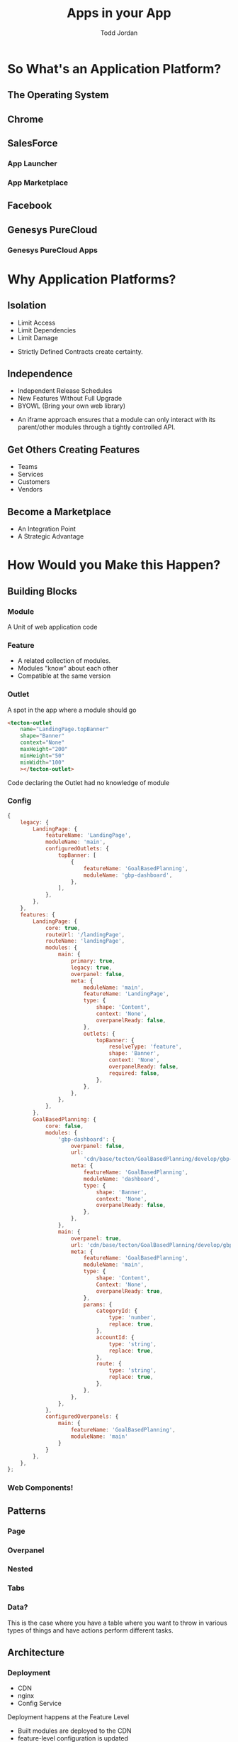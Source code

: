 #+TITLE: Apps in your App
#+AUTHOR: Todd Jordan
#+EMAIL: @tddjordan
#+REVEAL_ROOT: ./reveal/
#+REVEAL_HLEVEL: 2
#+REVEAL_THEME: league
#+REVEAL_EXTRA_CSS: ./app-platform.css
#+OPTIONS: num:nil toc:nil reveal_history:t
#+OPTIONS: reveal_title_slide:"<h1>%t</h1><h3>%a</h3><h3>%e</h3>"

* So What's an Application Platform?

** The Operating System
   :PROPERTIES:
   :REVEAL_EXTRA_ATTR: data-background-video="./videos/osx-app-window.mov" class="dark-title-background"
   :END:

** Chrome
   :PROPERTIES:
   :reveal_background: ./images/chrome-app-platform.png
   :REVEAL_EXTRA_ATTR: class="dark-title-background"
   :END:

** SalesForce
   :PROPERTIES:
   :reveal_background: ./images/salesforce-google-apps-setup.png
   :REVEAL_EXTRA_ATTR: class="dark-title-background"
   :END:

*** App Launcher
    :PROPERTIES:
    :reveal_background: ./images/salesforce-app-launcher.png
    :REVEAL_EXTRA_ATTR: class="dark-title-background"
    :END:

*** App Marketplace
    :PROPERTIES:
    :reveal_background: ./images/salesforce-appexchange-screenshot.jpg
    :REVEAL_EXTRA_ATTR: class="dark-title-background"
    :END:

** Facebook
   :PROPERTIES:
   :reveal_background: ./images/facebook_music_apps.png
   :REVEAL_EXTRA_ATTR: class="dark-title-background"
   :END:

** Genesys PureCloud
   :PROPERTIES:
   :reveal_background: ./images/purecloud-chat.png
   :REVEAL_EXTRA_ATTR: class="dark-title-background"
   :END:

*** Genesys PureCloud Apps
   :PROPERTIES:
   :reveal_background: ./images/purecloud-ngagement.png
   :REVEAL_EXTRA_ATTR: class="dark-title-background"
   :END:


* Why Application Platforms?

** Isolation
   :PROPERTIES:
   :reveal_background: ./images/dependency-hell.jpg
   :REVEAL_EXTRA_ATTR: class="dark-title-background"
   :END:

#+ATTR_REVEAL: :frag (roll-in)
  - Limit Access
  - Limit Dependencies
  - Limit Damage

#+BEGIN_NOTES
  - Strictly Defined Contracts create certainty.
#+END_NOTES

** Independence
   :PROPERTIES:
   :reveal_background: ./images/parallel-releases.jpg
   :REVEAL_EXTRA_ATTR: class="dark-title-background"
   :END:

#+ATTR_REVEAL: :frag (roll-in)
  - Independent Release Schedules
  - New Features Without Full Upgrade
  - BYOWL (Bring your own web library)

#+BEGIN_NOTES
  - An iframe approach ensures that a module can only interact with its parent/other modules through a tightly controlled API.
#+END_NOTES

** Get Others Creating Features
   :PROPERTIES:
   :reveal_background: ./images/salesforce-partners.png
   :REVEAL_EXTRA_ATTR: class="dark-title-background"
   :END:

#+ATTR_REVEAL: :frag (roll-in)
  - Teams
  - Services
  - Customers
  - Vendors

** Become a Marketplace
   :PROPERTIES:
   :reveal_background: ./images/facebook_music_apps.png
   :REVEAL_EXTRA_ATTR: class="dark-title-background"
   :END:

#+ATTR_REVEAL: :frag (roll-in)
  - An Integration Point
  - A Strategic Advantage

* How Would you Make this Happen?

** Building Blocks

*** Module
A Unit of web application code 

[[./images/app-platform-basic.png]]

*** Feature

#+REVEAL_HTML: <img src="./images/app-platform-features.png" height="400px">
#+ATTR_REVEAL: :frag (roll-in)
  - A related collection of modules.
  - Modules "know" about each other
  - Compatible at the same version


*** Outlet

  A spot in the app where a module should go

  #+BEGIN_SRC html
    <tecton-outlet
        name="LandingPage.topBanner"
        shape="Banner"
        context="None"
        maxHeight="200"
        minHeight="50"
        minWidth="100"
        ></tecton-outlet>
  #+END_SRC
  Code declaring the Outlet had no knowledge of module

*** Config

#+BEGIN_SRC javascript
    {
        legacy: {
            LandingPage: {
                featureName: 'LandingPage',
                moduleName: 'main',
                configuredOutlets: {
                    topBanner: [
                        {
                            featureName: 'GoalBasedPlanning',
                            moduleName: 'gbp-dashboard',
                        },
                    ],
                },
            },
        },
        features: {
            LandingPage: {
                core: true,
                routeUrl: '/landingPage',
                routeName: 'landingPage',
                modules: {
                    main: {
                        primary: true,
                        legacy: true,
                        overpanel: false,
                        meta: {
                            moduleName: 'main',
                            featureName: 'LandingPage',
                            type: {
                                shape: 'Content',
                                context: 'None',
                                overpanelReady: false,
                            },
                            outlets: {
                                topBanner: {
                                    resolveType: 'feature',
                                    shape: 'Banner',
                                    context: 'None',
                                    overpanelReady: false,
                                    required: false,
                                },
                            },
                        },
                    },
                },
            },
            GoalBasedPlanning: {
                core: false,
                modules: {
                    'gbp-dashboard': {
                        overpanel: false,
                        url:
                            'cdn/base/tecton/GoalBasedPlanning/develop/gbp-dashboard/index.html',
                        meta: {
                            featureName: 'GoalBasedPlanning',
                            moduleName: 'dashboard',
                            type: {
                                shape: 'Banner',
                                context: 'None',
                                overpanelReady: false,
                            },
                        },
                    },
                    main: {
                        overpanel: true,
                        url: 'cdn/base/tecton/GoalBasedPlanning/develop/gbp-create/index.html',
                        meta: {
                            featureName: 'GoalBasedPlanning',
                            moduleName: 'main',
                            type: {
                                shape: 'Content',
                                Context: 'None',
                                overpanelReady: true,
                            },
                            params: {
                                categoryId: {
                                    type: 'number',
                                    replace: true,
                                },
                                accountId: {
                                    type: 'string',
                                    replace: true,
                                },
                                route: {
                                    type: 'string',
                                    replace: true,
                                },
                            },
                        },
                    },
                },
                configuredOverpanels: {
                    main: {
                        featureName: 'GoalBasedPlanning',
                        moduleName: 'main'
                    }
                }
            },
        },
    };
#+END_SRC

*** Web Components!

[[./images/web-component-adv-select.png]]

** Patterns

*** Page

[[./images/app-platform-basic.png]]

*** Overpanel

[[./images/app-platform-overpanel.png]]

*** Nested

[[./images/app-platform-dashboard.png]]

*** Tabs

[[./images/app-platform-tabs.png]]

*** Data?

[[./images/app-platform-data-table.png]]

#+BEGIN_NOTES
This is the case where you have a table where you want to throw in various types of things and have actions perform different tasks.
#+END_NOTES

** Architecture

#+REVEAL_HTML: <img src="./images/app-platform-architecture.png" height="600px">

*** Deployment
  - CDN
  - nginx
  - Config Service

#+BEGIN_NOTES
Deployment happens at the Feature Level
- Built modules are deployed to the CDN
- feature-level configuration is updated
- Customer confinguration associating modules to outlets
#+END_NOTES

*** Tech Stack: App Platform
[[./images/tomster-release.png]]

*** Tech Stack: API
[[./images/typescript.jpg]]

*** Tech Stack: Web Components
[[./images/cyclejs.jpeg]]

*** Tech Stack: Modules
[[./images/vue.png]]
#+ATTR_REVEAL: :frag (roll-in)
... or whatever 😎
#+BEGIN_NOTES
- Parent App Platform: Ember
- Platform/SDK JS APIs: Typescript (+rxjs)
- Web Components (Cyclejs, ts)
- Apps (Anything!, first implementor using Vue)
#+END_NOTES

** Special Concerns

*** Routing

- Routing is done via query params.
- Leverages Ember's Query Param Functionality
  - Replace Params: Updates History without affecting back button
  - Push Params: Adds to History

*** Themeing/i18n

- Theme CSS files loaded based on Theme provided by parent app
- Language files loaded based on language key provided by parent app
- Both values allow modules to react to runtime changes


* About Ember

** Ember is a Natural Application Shell
  - Out of the Box Build Pipeline, Testing, Data Layer
  - Modules more suited for View Libraries

** Engines Provide Some Advantages
  - Integration with Routing
  - Potential Performance Advantage
  - Contract via Services
  - Single Tech Stack

** But Fall Short in Some Key Ways

  - Release Independence
  - Technology Independence
  - Library Isolation

* What's Next?

** Patterns and Approach

** Open Source?

* Thanks!
- Twitter: @tddjordan
- Ember Slack: @todd.jordan
- Blog: http://presentationtier.com
- Slide Source: https://github.com/toddjordan/triangle-ember-app-platform
